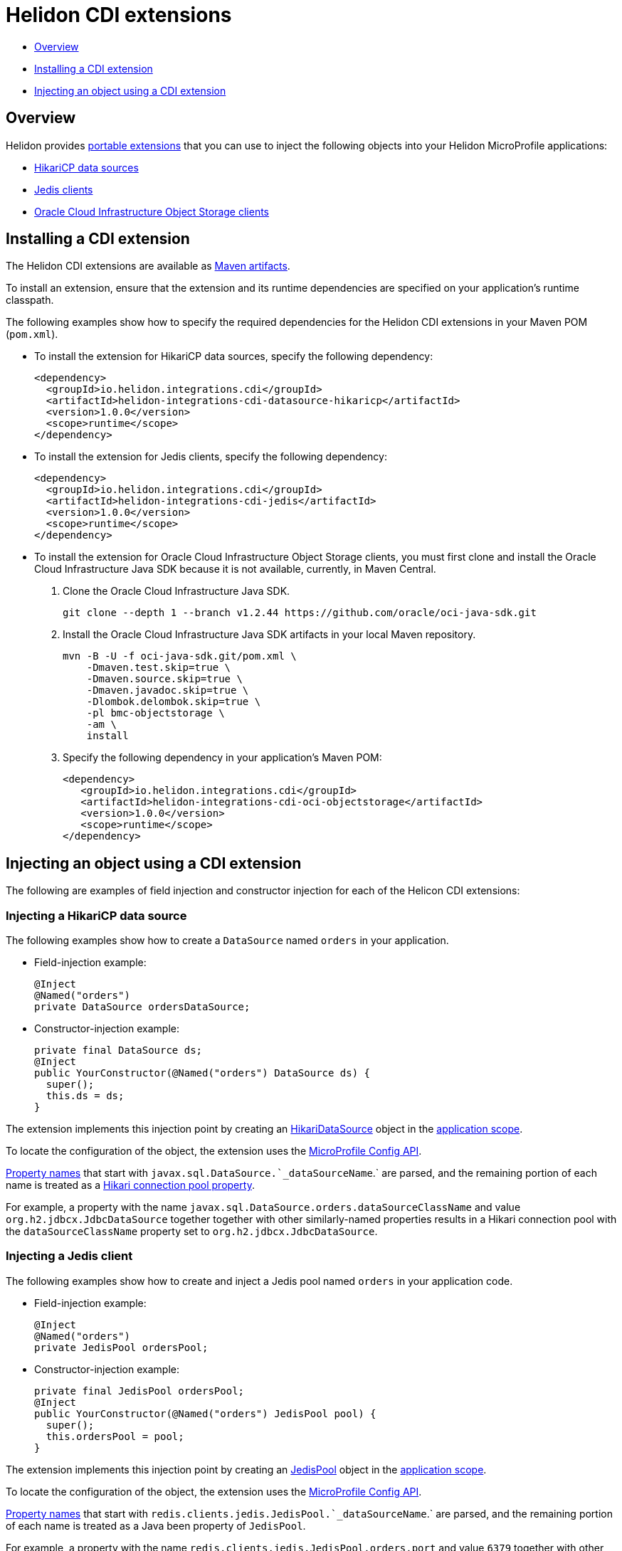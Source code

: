 ///////////////////////////////////////////////////////////////////////////////

    Copyright (c) 2019 Oracle and/or its affiliates. All rights reserved.

    Licensed under the Apache License, Version 2.0 (the "License");
    you may not use this file except in compliance with the License.
    You may obtain a copy of the License at

        http://www.apache.org/licenses/LICENSE-2.0

    Unless required by applicable law or agreed to in writing, software
    distributed under the License is distributed on an "AS IS" BASIS,
    WITHOUT WARRANTIES OR CONDITIONS OF ANY KIND, either express or implied.
    See the License for the specific language governing permissions and
    limitations under the License.

///////////////////////////////////////////////////////////////////////////////

= Helidon CDI extensions
:description: Helidon CDI extensions guide
:keywords: helidon, guide, CDI
:linkattrs:

* <<Overview>>
* <<Installing a CDI extension>>
* <<Injecting an object using a CDI extension>>

== Overview

Helidon provides https://docs.jboss.org/cdi/spec/2.0/cdi-spec.html#spi[portable extensions] that you can use to inject the following objects into your Helidon MicroProfile applications:

* http://brettwooldridge.github.io/HikariCP/[HikariCP data sources, window="_blank"]
* https://github.com/xetorthio/jedis[Jedis clients, window="_blank"]
* https://docs.cloud.oracle.com/iaas/Content/Object/Concepts/objectstorageoverview.htm[Oracle Cloud Infrastructure Object Storage clients, window="_blank"]

== Installing a CDI extension

The Helidon CDI extensions are available as https://mvnrepository.com/artifact/io.helidon.integrations.cdi[Maven artifacts, window="_blank"].

To install an extension, ensure that the extension and its runtime dependencies are specified on your application's runtime classpath.

The following examples show how to specify the required dependencies for the Helidon CDI extensions in your Maven POM (`pom.xml`).
 
* To install the extension for HikariCP data sources, specify the following dependency:

    <dependency>
      <groupId>io.helidon.integrations.cdi</groupId>
      <artifactId>helidon-integrations-cdi-datasource-hikaricp</artifactId>
      <version>1.0.0</version>
      <scope>runtime</scope>
    </dependency>
  
* To install the extension for Jedis clients, specify the following dependency:

    <dependency>
      <groupId>io.helidon.integrations.cdi</groupId>
      <artifactId>helidon-integrations-cdi-jedis</artifactId>
      <version>1.0.0</version>
      <scope>runtime</scope>
    </dependency>
  
* To install the extension for Oracle Cloud Infrastructure Object Storage clients, you must first clone and install the Oracle Cloud Infrastructure Java SDK because it is not available, currently, in Maven Central.

 1. Clone the Oracle Cloud Infrastructure Java SDK.

  git clone --depth 1 --branch v1.2.44 https://github.com/oracle/oci-java-sdk.git
     
 2. Install the Oracle Cloud Infrastructure Java SDK artifacts in your local Maven repository.

      mvn -B -U -f oci-java-sdk.git/pom.xml \
          -Dmaven.test.skip=true \
          -Dmaven.source.skip=true \
          -Dmaven.javadoc.skip=true \
          -Dlombok.delombok.skip=true \
          -pl bmc-objectstorage \
          -am \
          install
         
   3. Specify the following dependency in your application's Maven POM:
   
      <dependency>
         <groupId>io.helidon.integrations.cdi</groupId>
         <artifactId>helidon-integrations-cdi-oci-objectstorage</artifactId>
         <version>1.0.0</version>
         <scope>runtime</scope>
      </dependency>

== Injecting an object using a CDI extension

The following are examples of field injection and constructor injection for each of the Helicon CDI extensions:
 
=== Injecting a HikariCP data source

The following examples show how to create a `DataSource` named `orders` in your application.

* Field-injection example:

 @Inject
 @Named("orders")
 private DataSource ordersDataSource;

* Constructor-injection example:

 private final DataSource ds; 
 @Inject
 public YourConstructor(@Named("orders") DataSource ds) {
   super();
   this.ds = ds;
 }

The extension implements this injection point by creating an https://static.javadoc.io/com.zaxxer/HikariCP/2.7.8/com/zaxxer/hikari/HikariDataSource.html[HikariDataSource, window="_blank"] object in the http://docs.jboss.org/cdi/api/2.0/javax/enterprise/context/ApplicationScoped.html[application scope, window="_blank"].

To locate the configuration of the object, the extension uses the https://static.javadoc.io/org.eclipse.microprofile.config/microprofile-config-api/1.3/index.html?overview-summary.html[MicroProfile
Config API, window="_blank"].

https://static.javadoc.io/org.eclipse.microprofile.config/microprofile-config-api/1.3/org/eclipse/microprofile/config/Config.html#getPropertyNames--[Property
names, window="_blank"] that start with `javax.sql.DataSource.`_dataSourceName_`.` are parsed, and the remaining portion of each name is treated
as a https://github.com/brettwooldridge/HikariCP/blob/dev/README.md#configuration-knobs-baby[Hikari
connection pool property, window="_blank"].

For example, a property with the name `javax.sql.DataSource.orders.dataSourceClassName` and value `org.h2.jdbcx.JdbcDataSource` together together with other similarly-named properties results in a Hikari connection pool with the `dataSourceClassName` property set to `org.h2.jdbcx.JdbcDataSource`.
  
=== Injecting a Jedis client

The following examples show how to create and inject a Jedis pool named `orders` in your application code.

* Field-injection example:

 @Inject
 @Named("orders")
 private JedisPool ordersPool;

* Constructor-injection example:

 private final JedisPool ordersPool;
 @Inject
 public YourConstructor(@Named("orders") JedisPool pool) {
   super();
   this.ordersPool = pool;
 }

The extension implements this injection point by creating an https://static.javadoc.io/redis.clients/jedis/2.9.0/redis/clients/jedis/JedisPool.html[JedisPool, window="_blank"] object in the http://docs.jboss.org/cdi/api/2.0/javax/enterprise/context/ApplicationScoped.html[application scope, window="_blank"].

To locate the configuration of the object, the extension uses the https://static.javadoc.io/org.eclipse.microprofile.config/microprofile-config-api/1.3/index.html?overview-summary.html[MicroProfile
Config API, window="_blank"].

https://static.javadoc.io/org.eclipse.microprofile.config/microprofile-config-api/1.3/org/eclipse/microprofile/config/Config.html#getPropertyNames--[Property
names, window="_blank"] that start with `redis.clients.jedis.JedisPool.`_dataSourceName_`.` are parsed, and the remaining portion of each name is treated as a Java been property of `JedisPool`.

For example, a property with the name `redis.clients.jedis.JedisPool.orders.port` and value `6379` together with other similarly-named properties results in a `JedisPool` object with the `port` property set to `6379`.

=== Injecting an Oracle Cloud Infrastructure Object Storage client

* Field-injection example:

 @Inject
 private ObjectStorage client;

* Constructor-injection example:

 private final ObjectStorage client;
 @Inject
 public YourConstructor(@Named("orders") ObjectStorage client) {
   super();
   this.client = client;
 }

The extension implements this injection point by creating an Object Storage client object in the http://docs.jboss.org/cdi/api/2.0/javax/enterprise/context/ApplicationScoped.html[application scope, window="_blank"].

To locate the configuration of the object, the extension uses the https://static.javadoc.io/org.eclipse.microprofile.config/microprofile-config-api/1.3/index.html?overview-summary.html[MicroProfile
Config API, window="_blank"]. The following https://static.javadoc.io/org.eclipse.microprofile.config/microprofile-config-api/1.3/org/eclipse/microprofile/config/Config.html#getPropertyNames--[property
names, window="_blank"] are used to establish a connection to Oracle Cloud Infrastructure Object
Storage:

* `oci.auth.fingerprint`
* `oci.auth.keyFile`
* `oci.auth.passphraseCharacters`
* `oci.auth.user`
* `oci.auth.tenancy`
* `oci.objectstorage.region`

These properties are described in the https://docs.cloud.oracle.com/iaas/Content/API/SDKDocs/javasdk.htm#Configur[Oracle Cloud Infrastructure Object Storage Java SDK documentation, window="_blank"].
